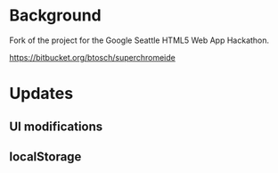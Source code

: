 * Background 

Fork of the project for the Google Seattle HTML5 Web App Hackathon.

  https://bitbucket.org/btosch/superchromeide

* Updates

** UI modifications 

** localStorage
